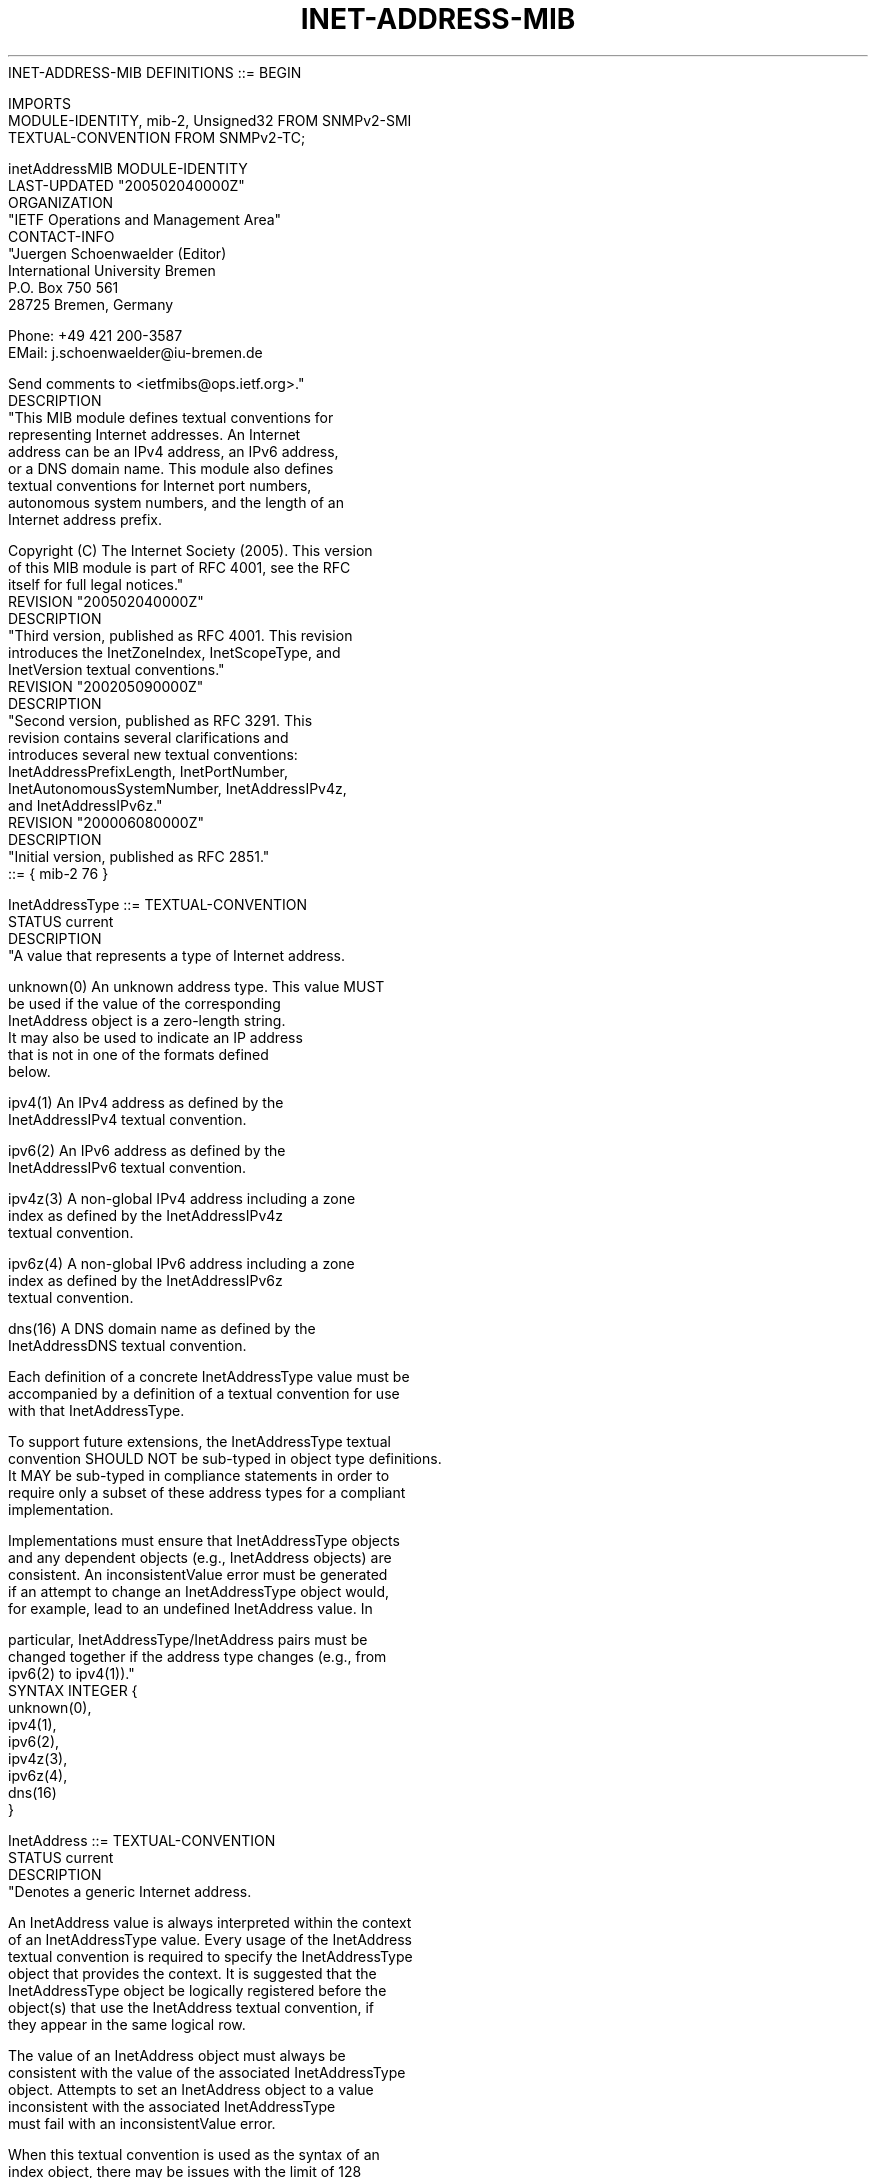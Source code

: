 .TH INET-ADDRESS-MIB 7  "SNMP" "Erlang/OTP" "MIB"
.nf
INET-ADDRESS-MIB DEFINITIONS ::= BEGIN

IMPORTS
    MODULE-IDENTITY, mib-2, Unsigned32 FROM SNMPv2-SMI
    TEXTUAL-CONVENTION                 FROM SNMPv2-TC;

inetAddressMIB MODULE-IDENTITY
    LAST-UPDATED "200502040000Z"
    ORGANIZATION
        "IETF Operations and Management Area"
    CONTACT-INFO
        "Juergen Schoenwaelder (Editor)
         International University Bremen
         P.O. Box 750 561
         28725 Bremen, Germany

         Phone: +49 421 200-3587
         EMail: j.schoenwaelder@iu-bremen.de

         Send comments to <ietfmibs@ops.ietf.org>."
    DESCRIPTION
        "This MIB module defines textual conventions for
         representing Internet addresses.  An Internet
         address can be an IPv4 address, an IPv6 address,
         or a DNS domain name.  This module also defines
         textual conventions for Internet port numbers,
         autonomous system numbers, and the length of an
         Internet address prefix.

         Copyright (C) The Internet Society (2005).  This version
         of this MIB module is part of RFC 4001, see the RFC
         itself for full legal notices."
    REVISION     "200502040000Z"
    DESCRIPTION
        "Third version, published as RFC 4001.  This revision
         introduces the InetZoneIndex, InetScopeType, and
         InetVersion textual conventions."
    REVISION     "200205090000Z"
    DESCRIPTION
        "Second version, published as RFC 3291.  This
         revision contains several clarifications and
         introduces several new textual conventions:
         InetAddressPrefixLength, InetPortNumber,
         InetAutonomousSystemNumber, InetAddressIPv4z,
         and InetAddressIPv6z."
    REVISION     "200006080000Z"
    DESCRIPTION
        "Initial version, published as RFC 2851."
    ::= { mib-2 76 }

InetAddressType ::= TEXTUAL-CONVENTION
    STATUS      current
    DESCRIPTION
        "A value that represents a type of Internet address.

         unknown(0)  An unknown address type.  This value MUST
                     be used if the value of the corresponding
                     InetAddress object is a zero-length string.
                     It may also be used to indicate an IP address
                     that is not in one of the formats defined
                     below.

         ipv4(1)     An IPv4 address as defined by the
                     InetAddressIPv4 textual convention.

         ipv6(2)     An IPv6 address as defined by the
                     InetAddressIPv6 textual convention.

         ipv4z(3)    A non-global IPv4 address including a zone
                     index as defined by the InetAddressIPv4z
                     textual convention.

         ipv6z(4)    A non-global IPv6 address including a zone
                     index as defined by the InetAddressIPv6z
                     textual convention.

         dns(16)     A DNS domain name as defined by the
                     InetAddressDNS textual convention.

         Each definition of a concrete InetAddressType value must be
         accompanied by a definition of a textual convention for use
         with that InetAddressType.

         To support future extensions, the InetAddressType textual
         convention SHOULD NOT be sub-typed in object type definitions.
         It MAY be sub-typed in compliance statements in order to
         require only a subset of these address types for a compliant
         implementation.

         Implementations must ensure that InetAddressType objects
         and any dependent objects (e.g., InetAddress objects) are
         consistent.  An inconsistentValue error must be generated
         if an attempt to change an InetAddressType object would,
         for example, lead to an undefined InetAddress value.  In

         particular, InetAddressType/InetAddress pairs must be
         changed together if the address type changes (e.g., from
         ipv6(2) to ipv4(1))."
    SYNTAX       INTEGER {
                     unknown(0),
                     ipv4(1),
                     ipv6(2),
                     ipv4z(3),
                     ipv6z(4),
                     dns(16)
                 }

InetAddress ::= TEXTUAL-CONVENTION
    STATUS      current
    DESCRIPTION
        "Denotes a generic Internet address.

         An InetAddress value is always interpreted within the context
         of an InetAddressType value.  Every usage of the InetAddress
         textual convention is required to specify the InetAddressType
         object that provides the context.  It is suggested that the
         InetAddressType object be logically registered before the
         object(s) that use the InetAddress textual convention, if
         they appear in the same logical row.

         The value of an InetAddress object must always be
         consistent with the value of the associated InetAddressType
         object.  Attempts to set an InetAddress object to a value
         inconsistent with the associated InetAddressType
         must fail with an inconsistentValue error.

         When this textual convention is used as the syntax of an
         index object, there may be issues with the limit of 128
         sub-identifiers specified in SMIv2, STD 58.  In this case,
         the object definition MUST include a 'SIZE' clause to
         limit the number of potential instance sub-identifiers;
         otherwise the applicable constraints MUST be stated in
         the appropriate conceptual row DESCRIPTION clauses, or
         in the surrounding documentation if there is no single
         DESCRIPTION clause that is appropriate."
    SYNTAX       OCTET STRING (SIZE (0..255))

InetAddressIPv4 ::= TEXTUAL-CONVENTION
    DISPLAY-HINT "1d.1d.1d.1d"
    STATUS       current
    DESCRIPTION
        "Represents an IPv4 network address:

           Octets   Contents         Encoding
            1-4     IPv4 address     network-byte order

         The corresponding InetAddressType value is ipv4(1).

         This textual convention SHOULD NOT be used directly in object
         definitions, as it restricts addresses to a specific format.
         However, if it is used, it MAY be used either on its own or in
         conjunction with InetAddressType, as a pair."
    SYNTAX       OCTET STRING (SIZE (4))

InetAddressIPv6 ::= TEXTUAL-CONVENTION
    DISPLAY-HINT "2x:2x:2x:2x:2x:2x:2x:2x"
    STATUS       current
    DESCRIPTION
        "Represents an IPv6 network address:

           Octets   Contents         Encoding
            1-16    IPv6 address     network-byte order

         The corresponding InetAddressType value is ipv6(2).

         This textual convention SHOULD NOT be used directly in object
         definitions, as it restricts addresses to a specific format.
         However, if it is used, it MAY be used either on its own or in
         conjunction with InetAddressType, as a pair."
    SYNTAX       OCTET STRING (SIZE (16))

InetAddressIPv4z ::= TEXTUAL-CONVENTION
    DISPLAY-HINT "1d.1d.1d.1d%4d"
    STATUS       current
    DESCRIPTION
        "Represents a non-global IPv4 network address, together
         with its zone index:

           Octets   Contents         Encoding
            1-4     IPv4 address     network-byte order
            5-8     zone index       network-byte order

         The corresponding InetAddressType value is ipv4z(3).

         The zone index (bytes 5-8) is used to disambiguate identical
         address values on nodes that have interfaces attached to
         different zones of the same scope.  The zone index may contain
         the special value 0, which refers to the default zone for each
         scope.

         This textual convention SHOULD NOT be used directly in object

         definitions, as it restricts addresses to a specific format.
         However, if it is used, it MAY be used either on its own or in
         conjunction with InetAddressType, as a pair."
    SYNTAX       OCTET STRING (SIZE (8))

InetAddressIPv6z ::= TEXTUAL-CONVENTION
    DISPLAY-HINT "2x:2x:2x:2x:2x:2x:2x:2x%4d"
    STATUS       current
    DESCRIPTION
        "Represents a non-global IPv6 network address, together
         with its zone index:

           Octets   Contents         Encoding
            1-16    IPv6 address     network-byte order
           17-20    zone index       network-byte order

         The corresponding InetAddressType value is ipv6z(4).

         The zone index (bytes 17-20) is used to disambiguate
         identical address values on nodes that have interfaces
         attached to different zones of the same scope.  The zone index
         may contain the special value 0, which refers to the default
         zone for each scope.

         This textual convention SHOULD NOT be used directly in object
         definitions, as it restricts addresses to a specific format.
         However, if it is used, it MAY be used either on its own or in
         conjunction with InetAddressType, as a pair."
    SYNTAX       OCTET STRING (SIZE (20))

InetAddressDNS ::= TEXTUAL-CONVENTION
    DISPLAY-HINT "255a"
    STATUS       current
    DESCRIPTION
        "Represents a DNS domain name.  The name SHOULD be fully
         qualified whenever possible.

         The corresponding InetAddressType is dns(16).

         The DESCRIPTION clause of InetAddress objects that may have
         InetAddressDNS values MUST fully describe how (and when)
         these names are to be resolved to IP addresses.

         The resolution of an InetAddressDNS value may require to
         query multiple DNS records (e.g., A for IPv4 and AAAA for
         IPv6).  The order of the resolution process and which DNS
         record takes precedence depends on the configuration of the
         resolver.

         This textual convention SHOULD NOT be used directly in object
         definitions, as it restricts addresses to a specific format.
         However, if it is used, it MAY be used either on its own or in
         conjunction with InetAddressType, as a pair."
    SYNTAX       OCTET STRING (SIZE (1..255))

InetAddressPrefixLength ::= TEXTUAL-CONVENTION
    DISPLAY-HINT "d"
    STATUS       current
    DESCRIPTION
        "Denotes the length of a generic Internet network address
         prefix.  A value of n corresponds to an IP address mask
         that has n contiguous 1-bits from the most significant
         bit (MSB), with all other bits set to 0.

         An InetAddressPrefixLength value is always interpreted within
         the context of an InetAddressType value.  Every usage of the
         InetAddressPrefixLength textual convention is required to
         specify the InetAddressType object that provides the
         context.  It is suggested that the InetAddressType object be
         logically registered before the object(s) that use the
         InetAddressPrefixLength textual convention, if they appear
         in the same logical row.

         InetAddressPrefixLength values larger than
         the maximum length of an IP address for a specific
         InetAddressType are treated as the maximum significant
         value applicable for the InetAddressType.  The maximum
         significant value is 32 for the InetAddressType
         'ipv4(1)' and 'ipv4z(3)' and 128 for the InetAddressType
         'ipv6(2)' and 'ipv6z(4)'.  The maximum significant value
         for the InetAddressType 'dns(16)' is 0.

         The value zero is object-specific and must be defined as
         part of the description of any object that uses this
         syntax.  Examples of the usage of zero might include
         situations where the Internet network address prefix
         is unknown or does not apply.

         The upper bound of the prefix length has been chosen to
         be consistent with the maximum size of an InetAddress."
    SYNTAX       Unsigned32 (0..2040)

InetPortNumber ::= TEXTUAL-CONVENTION
    DISPLAY-HINT "d"
    STATUS       current
    DESCRIPTION
        "Represents a 16 bit port number of an Internet transport

         layer protocol.  Port numbers are assigned by IANA.  A
         current list of all assignments is available from
         <http://www.iana.org/>.

         The value zero is object-specific and must be defined as
         part of the description of any object that uses this
         syntax.  Examples of the usage of zero might include
         situations where a port number is unknown, or when the
         value zero is used as a wildcard in a filter."
    REFERENCE   "STD 6 (RFC 768), STD 7 (RFC 793) and RFC 2960"
    SYNTAX       Unsigned32 (0..65535)

InetAutonomousSystemNumber ::= TEXTUAL-CONVENTION
    DISPLAY-HINT "d"
    STATUS       current
    DESCRIPTION
        "Represents an autonomous system number that identifies an
         Autonomous System (AS).  An AS is a set of routers under a
         single technical administration, using an interior gateway
         protocol and common metrics to route packets within the AS,
         and using an exterior gateway protocol to route packets to
         other ASes'.  IANA maintains the AS number space and has
         delegated large parts to the regional registries.

         Autonomous system numbers are currently limited to 16 bits
         (0..65535).  There is, however, work in progress to enlarge the
         autonomous system number space to 32 bits.  Therefore, this
         textual convention uses an Unsigned32 value without a
         range restriction in order to support a larger autonomous
         system number space."
    REFERENCE   "RFC 1771, RFC 1930"
    SYNTAX       Unsigned32

InetScopeType ::= TEXTUAL-CONVENTION
    STATUS       current
    DESCRIPTION
        "Represents a scope type.  This textual convention can be used
         in cases where a MIB has to represent different scope types
         and there is no context information, such as an InetAddress
         object, that implicitly defines the scope type.

         Note that not all possible values have been assigned yet, but
         they may be assigned in future revisions of this specification.
         Applications should therefore be able to deal with values
         not yet assigned."
    REFERENCE   "RFC 3513"
    SYNTAX       INTEGER {
                     -- reserved(0),
                     interfaceLocal(1),
                     linkLocal(2),
                     subnetLocal(3),
                     adminLocal(4),
                     siteLocal(5), -- site-local unicast addresses
                                   -- have been deprecated by RFC 3879
                     -- unassigned(6),
                     -- unassigned(7),
                     organizationLocal(8),
                     -- unassigned(9),
                     -- unassigned(10),
                     -- unassigned(11),
                     -- unassigned(12),
                     -- unassigned(13),
                     global(14)
                     -- reserved(15)
                 }

InetZoneIndex ::= TEXTUAL-CONVENTION
    DISPLAY-HINT "d"
    STATUS       current
    DESCRIPTION
        "A zone index identifies an instance of a zone of a
         specific scope.

         The zone index MUST disambiguate identical address
         values.  For link-local addresses, the zone index will
         typically be the interface index (ifIndex as defined in the
         IF-MIB) of the interface on which the address is configured.

         The zone index may contain the special value 0, which refers
         to the default zone.  The default zone may be used in cases
         where the valid zone index is not known (e.g., when a
         management application has to write a link-local IPv6
         address without knowing the interface index value).  The
         default zone SHOULD NOT be used as an easy way out in
         cases where the zone index for a non-global IPv6 address
         is known."
    REFERENCE   "RFC4007"
    SYNTAX       Unsigned32

InetVersion ::= TEXTUAL-CONVENTION
    STATUS  current
    DESCRIPTION
        "A value representing a version of the IP protocol.

         unknown(0)  An unknown or unspecified version of the IP
                     protocol.

         ipv4(1)     The IPv4 protocol as defined in RFC 791 (STD 5).

         ipv6(2)     The IPv6 protocol as defined in RFC 2460.

         Note that this textual convention SHOULD NOT be used to
         distinguish different address types associated with IP
         protocols.  The InetAddressType has been designed for this
         purpose."
    REFERENCE   "RFC 791, RFC 2460"
    SYNTAX       INTEGER {
                     unknown(0),
                     ipv4(1),
                     ipv6(2)
                 }
END
.fi

